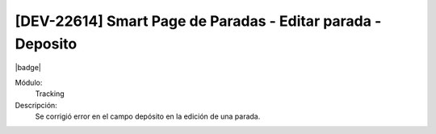 [DEV-22614] Smart Page de Paradas - Editar parada - Deposito
===============================================================

|badge|

.. |badge| raw:: html
   
   <span style="background-color: #7c04de; color: white; padding: 4px 8px; border-radius: 4px;">Corrección</span>

Módulo: 
   Tracking

Descripción: 
 Se corrigió error en el campo depósito en la edición de una parada.

.. versionchanged:: 10.230.0.0-LTS

